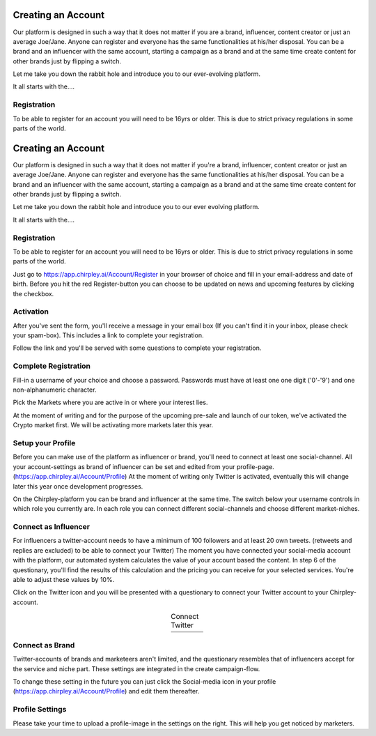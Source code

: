 Creating an Account
=====

Our platform is designed in such a way that it does not matter if you are a brand, influencer, content creator or just an average Joe/Jane.
Anyone can register and everyone has the same functionalities at his/her disposal.
You can be a brand and an influencer with the same account, starting a campaign as a brand and at the same time create content for other brands just by flipping a switch.

Let me take you down the rabbit hole and introduce you to our ever-evolving platform.

It all starts with the....

Registration
------------

To be able to register for an account you will need to be 16yrs or older.
This is due to strict privacy regulations in some parts of the world.

Creating an Account
=====

Our platform is designed in such a way that it does not matter if you're a brand, influencer, content creator or just an average Joe/Jane.
Anyone can register and everyone has the same functionalities at his/her disposal.
You can be a brand and an influencer with the same account, starting a campaign as a brand and at the same time create content for other brands just by flipping a switch.

Let me take you down the rabbit hole and introduce you to our ever evolving platform.

It all starts with the....

Registration
------------

To be able to register for an account you will need to be 16yrs or older.
This is due to strict privacy regulations in some parts of the world.

.. thumbnail:: _static/images/signup.png
  :width: 400
  :align: center  
  :alt: Chirpley Sign-up
  :show_caption: True
  :title: 

Just go to https://app.chirpley.ai/Account/Register in your browser of choice and fill in your email-address and date of birth.
Before you hit the red Register-button you can choose to be updated on news and upcoming features by clicking the checkbox.

Activation
----------------

After you've sent the form, you'll receive a message in your email box (If you can't find it in your inbox, please check your spam-box). This includes a link to complete your registration.

.. thumbnail:: _static/images/activate.png
  :width: 400
  :align: center  
  :alt: Chirpley Activation
  :show_caption: True
  :title: 

  Activate your account

Follow the link and you'll be served with some questions to complete your registration.

Complete Registration
------------

Fill-in a username of your choice and choose a password.
Passwords must have at least one one digit ('0'-'9') and one non-alphanumeric character.

Pick the Markets where you are active in or where your interest lies.

.. thumbnail:: _static/images/register.png
  :width: 400
  :align: center  
  :alt: Complete Registration 
  :show_caption: True
  :title: 

  Complete your registration   


At the moment of writing and for the purpose of the upcoming pre-sale and launch of our token, we've activated the Crypto market first.
We will be activating more markets later this year.

Setup your Profile
------------

Before you can make use of the platform as influencer or brand, you'll need to connect at least one social-channel.
All your account-settings as brand of influencer can be set and edited from your profile-page. (https://app.chirpley.ai/Account/Profile)
At the moment of writing only Twitter is activated, eventually this will change later this year once development progresses.

On the Chirpley-platform you can be brand and influencer at the same time. The switch below your username controls in which role you currently are.
In each role you can connect different social-channels and choose different market-niches.

.. thumbnail:: _static/images/profile.png
  :width: 800
  :align: center  
  :alt: Setup your profile 
  :show_caption: True
  :title: 

  Set up your profile and connect your channel

Connect as Influencer
------------

For influencers a twitter-account needs to have a minimum of 100 followers and at least 20 own tweets. (retweets and replies are excluded) to be able to connect your Twitter)
The moment you have connected your social-media account with the platform, our automated system calculates the value of your account based the content.
In step 6 of the questionary, you'll find the results of this calculation and the pricing you can receive for your selected services.
You're able to adjust these values by 10%.  

Click on the Twitter icon and you will be presented with a questionary to connect your Twitter account to your Chirpley-account.

.. |connect1| image:: _static/images/influencer-step1a.png
    :scale: 30%

.. |connect2| image:: _static/images/influencer-step1b.png
    :scale: 30%

.. |connect3| image:: _static/images/influencer-step2.png
    :scale: 30%

.. |connect4| image:: _static/images/influencer-step3.png
    :scale: 30%  

.. |connect5| image:: _static/images/influencer-step4.png
    :scale: 30%

.. |connect6| image:: _static/images/influencer-step5.png
    :scale: 30%

.. |connect7| image:: _static/images/influencer-step6.png
    :scale: 30%     

.. |connect8| image:: _static/images/influencer-step7.png
    :scale: 30% 

.. table:: Connect Twitter
   :align: center

   +------------+------------+------------+------------+
   | |connect1| | |connect2| | |connect3| | |connect4| |
   +------------+------------+------------+------------+
   | |connect5| | |connect6| | |connect7| | |connect8| |
   +------------+------------+------------+------------+


Connect as Brand
------------

Twitter-accounts of brands and marketeers aren't limited, and the questionary resembles that of influencers accept for the service and niche part.
These settings are integrated in the create campaign-flow.

.. note::

To change these setting in the future you can just click the Social-media icon in your profile (https://app.chirpley.ai/Account/Profile) and edit them thereafter.

Profile Settings
---------------

Please take your time to upload a profile-image in the settings on the right. This will help you get noticed by marketers. 

.. thumbnail:: _static/images/profile-image.png
  :width: 400
  :align: center  
  :alt: Profile settings
  :show_caption: True
  :title: 

  Upload your profile image

